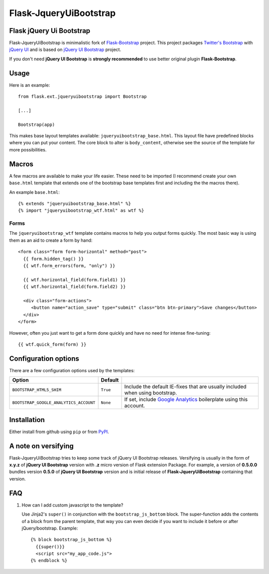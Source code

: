 =======================
Flask-JqueryUiBootstrap
=======================

Flask jQuery Ui Bootstrap
-------------------------

Flask-JqueryUiBootstrap is minimalistic fork of `Flask-Bootstrap <https://github.com/mbr/flask-bootstrap>`_ project.
This project packages `Twitter's Bootstrap <http://twitter.github.com/bootstrap/>`_
with `jQuery UI <http://jqueryui.com/>`_ and is based on
`jQuery UI Bootstrap <http://addyosmani.github.io/jquery-ui-bootstrap/>`_ project.

If you don't need **jQuery UI Bootstrap** is **strongly recommended** to use better original plugin **Flask-Bootstrap**.

Usage
-----

Here is an example::

  from flask.ext.jqueryuibootstrap import Bootstrap

  [...]

  Bootstrap(app)

This makes base layout templates available: ``jqueryuibootstrap_base.html``.
This layout file have predefined blocks where you can put your content. The core
block to alter is ``body_content``, otherwise see the source of the template
for more possibilities.

Macros
------

A few macros are available to make your life easier. These need to be imported
(I recommend create your own ``base.html`` template that extends one of the
bootstrap base templates first and including the the macros there).

An example ``base.html``::

  {% extends "jqueryuibootstrap_base.html" %}
  {% import "jqueryuibootstrap_wtf.html" as wtf %}

Forms
~~~~~

The ``jqueryuibootstrap_wtf`` template contains macros to help you output forms
quickly. The most basic way is using them as an aid to create a form by hand::

  <form class="form form-horizontal" method="post">
    {{ form.hidden_tag() }}
    {{ wtf.form_errors(form, "only") }}

    {{ wtf.horizontal_field(form.field1) }}
    {{ wtf.horizontal_field(form.field2) }}

    <div class="form-actions">
       <button name="action_save" type="submit" class="btn btn-primary">Save changes</button>
    </div>
  </form>

However, often you just want to get a form done quickly and have no need for
intense fine-tuning:

::

  {{ wtf.quick_form(form) }}

Configuration options
---------------------

There are a few configuration options used by the templates:

====================================== ======================================================== ===
Option                                 Default
====================================== ======================================================== ===
``BOOTSTRAP_HTML5_SHIM``               ``True``                                                 Include the default IE-fixes that are usually included when using bootstrap.
``BOOTSTRAP_GOOGLE_ANALYTICS_ACCOUNT`` ``None``                                                 If set, include `Google Analytics <http://www.google.com/analytics>`_ boilerplate using this account.
====================================== ======================================================== ===

.. _FontAwesome: http://fortawesome.github.com/Font-Awesome/

Installation
------------

Either install from github using ``pip`` or from `PyPI
<http://pypi.python.org/pypi/Flask-JqueryUiBootstrap>`_.

A note on versifying
--------------------

Flask-JqueryUiBootstrap tries to keep some track of jQuery UI Bootstrap releases.
Versifying is usually in the form of **x.y.z** of **jQuery UI Bootstrap** version
with **.z** micro version of Flask extension Package. For example, a version of
**0.5.0.0** bundles version **0.5.0** of **jQuery UI Bootstrap** version and is
initial release of **Flask-JqueryUiBootstrap** containing that version.


FAQ
---

1. How can I add custom javascript to the template?

   Use Jinja2's ``super()`` in conjunction with the ``bootstrap_js_bottom``
   block. The super-function adds the contents of a block from the parent
   template, that way you can even decide if you want to include it before or
   after jQuery/bootstrap. Example::

     {% block bootstrap_js_bottom %}
       {{super()}}
       <script src="my_app_code.js">
     {% endblock %}

